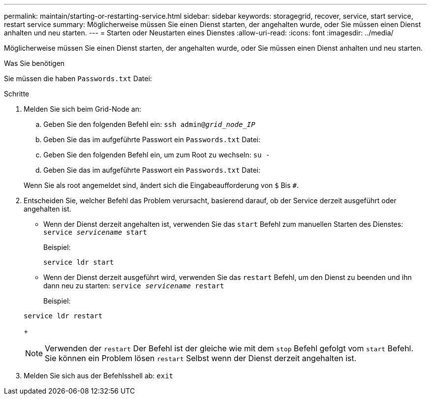 ---
permalink: maintain/starting-or-restarting-service.html 
sidebar: sidebar 
keywords: storagegrid, recover, service, start service, restart service 
summary: Möglicherweise müssen Sie einen Dienst starten, der angehalten wurde, oder Sie müssen einen Dienst anhalten und neu starten. 
---
= Starten oder Neustarten eines Dienstes
:allow-uri-read: 
:icons: font
:imagesdir: ../media/


[role="lead"]
Möglicherweise müssen Sie einen Dienst starten, der angehalten wurde, oder Sie müssen einen Dienst anhalten und neu starten.

.Was Sie benötigen
Sie müssen die haben `Passwords.txt` Datei:

.Schritte
. Melden Sie sich beim Grid-Node an:
+
.. Geben Sie den folgenden Befehl ein: `ssh admin@_grid_node_IP_`
.. Geben Sie das im aufgeführte Passwort ein `Passwords.txt` Datei:
.. Geben Sie den folgenden Befehl ein, um zum Root zu wechseln: `su -`
.. Geben Sie das im aufgeführte Passwort ein `Passwords.txt` Datei:


+
Wenn Sie als root angemeldet sind, ändert sich die Eingabeaufforderung von `$` Bis `#`.

. Entscheiden Sie, welcher Befehl das Problem verursacht, basierend darauf, ob der Service derzeit ausgeführt oder angehalten ist.
+
** Wenn der Dienst derzeit angehalten ist, verwenden Sie das `start` Befehl zum manuellen Starten des Dienstes: `service _servicename_ start`
+
Beispiel:

+
[listing]
----
service ldr start
----
** Wenn der Dienst derzeit ausgeführt wird, verwenden Sie das `restart` Befehl, um den Dienst zu beenden und ihn dann neu zu starten: `service _servicename_ restart`
+
Beispiel:

+
[listing]
----
service ldr restart
----
+

NOTE: Verwenden der `restart` Der Befehl ist der gleiche wie mit dem `stop` Befehl gefolgt vom `start` Befehl. Sie können ein Problem lösen `restart` Selbst wenn der Dienst derzeit angehalten ist.



. Melden Sie sich aus der Befehlsshell ab: `exit`

